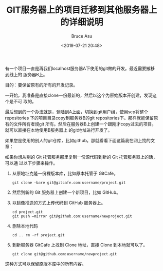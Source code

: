 # -*- coding: utf-8-unix; -*-
#+TITLE:       GIT服务器上的项目迁移到其他服务器上的详细说明
#+AUTHOR:      Bruce Asu
#+EMAIL:       bruceasu@163.com
#+DATE:        <2019-07-21 20:48>
#+filetags:        git

#+LANGUAGE:    en
#+OPTIONS:     H:7 num:nil toc:nil \n:nil ::t |:t ^:nil -:nil f:t *:t <:nil


有一个项目一直是再我们localhost服务器A下使用的git做的开发。最近需要搬移到线上的
服务器B上。

目的：要保留原有的所有的开发记录。

一开始，我准备是直接clone一份最新的，然后以这个为原始版本开创建，发现这个是不可
取的。

最后想到的一个办法就是，登陆到A上面，切换到git用户组，使用scp将整个repositories
下的项目目录copy到服务器B的git repositories下。那样就能保留原有的文件所有者规git
所有。然后在服务器B上创建一个跟刚才copy过去的项目。就可以直接在本地使用B服务器上
的git地址进行开发了。

如果您是使用的别人的git仓库，比如github。那就看看下面这篇我在网上找的文章：

如果你想从别的 Git 托管服务那里复制一份源代码到新的 Git 托管服务器上的话，可以通
过以下步骤来操作。

1. 从原地址克隆一份裸版本库，比如原本托管于 GitCafe。
   : git clone –bare git@gitcafe.com:username/project.git
2. 然后到新的 Git 服务器上创建一个新项目，比如 GitHub。
3. 以镜像推送的方式上传代码到 GitHub 服务器上。
   : cd project.git
   : git push –mirror git@github.com:username/newproject.git
4. 删除本地代码
   : cd .. rm -rf project.git
5. 到新服务器 GitCafe 上找到 Clone 地址，直接 Clone 到本地就可以了。
   : git clone git@github.com:username/newproject.git

这种方式可以保留原版本库中的所有内容。

